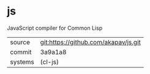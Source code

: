 * js

JavaScript compiler for Common Lisp

|---------+--------------------------------------|
| source  | git:https://github.com/akapav/js.git |
| commit  | 3a9a1a8                              |
| systems | (cl-js)                              |
|---------+--------------------------------------|
